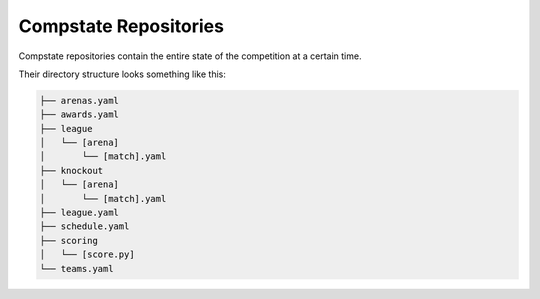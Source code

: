 Compstate Repositories
======================

Compstate repositories contain the entire state of the competition at a certain
time.

Their directory structure looks something like this:

.. code::

   ├── arenas.yaml
   ├── awards.yaml
   ├── league
   │   └── [arena]
   │       └── [match].yaml
   ├── knockout
   │   └── [arena]
   │       └── [match].yaml
   ├── league.yaml
   ├── schedule.yaml
   ├── scoring
   │   └── [score.py]
   └── teams.yaml
